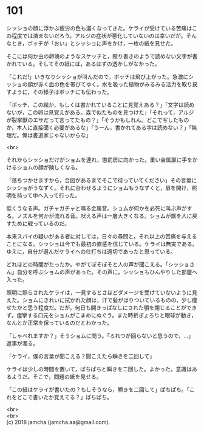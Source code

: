 #+OPTIONS: toc:nil
#+OPTIONS: \n:t

* 101

  シッショの顔に浮かぶ疲労の色も濃くなってきた。ケライが受けている苦痛はこの程度では済まないだろう。アルジの症状が悪化していないのは幸いだが。そんなとき，ボッチが「おい」とシッショに声をかけ，一枚の紙を見せた。

  そこには何か虫の卵塊のようなスケッチと，殴り書きのようで読めない文字が書かれている。そしてその紙には，あるはずの透かしがなかった。

  「これだ!」いきなりシッショが叫んだので，ボッチは飛び上がった。急激にシッショの顔が赤く血の色を帯びてゆく。水を吸った植物がみるみる活力を取り戻すように，その様子はボッチにも伝わった。

  「ボッチ，この絵か，もしくは書かれていることに見覚えある？」「文字は読めないが，この卵は見覚えがある。森で似たものを見つけた」「それって，アルジが裂掌獣のエサだって言ってたもの？」「そうかもしれん。どこで写したものか，本人に直接聞く必要があるな」「うーん，書かれてある字は読めない？」「無理だ。俺は書道家じゃないからな」

  <br>

  それからシッショだけがショムを連れ，懲罰房に向かった。重い金属扉に手をかけるショムの顔が険しくなる。

  「落ちつかせますから，合図があるまでそこで待っていてください」その言葉にシッショがうなずく。それに合わせるようにショムもうなずくと，扉を開け，照明を持って中へ入って行った。

  低くうなる声。ガチャガチャと鳴る金属音。ショムが何かを必死に叫ぶ声がする。ノズルを何かが流れる音。吠える声は一層大きくなる。ショムが獣を人に戻すために戦っているのだ。

  本来スパイの疑いがある者に対しては，日々の尋問と，それ以上の苦痛を与えることになる。シッショは今でも最初の直感を信じている。ケライは無実である。ゆえに，自分が選んだケライへの仕打ちは適切であったと思っている。

  どれほどの時間がたったか。やがてぼそぼそと人の声が聞こえる。「シッショさん」自分を呼ぶショムの声があった。その声に，シッショもひんやりした部屋へ入った。

  照明に照らされたケライは，一見するとさほどダメージを受けていないように見えた。ショムにきれいに拭かれた顔は，汗で髪がはりついているものの，少し痩せたかと思う程度だ。だが，何日も開きっぱなしにされた顎を閉じることができず，痙攣する口元をショムがこまめにぬぐう。また時折ぎょろりと眼球が動き，なんとか正常を保っているのだとわかった。

  「しゃべれますか？」そうショムに問う。「ろれつが回らないと思うので，…」返事が濁る。

  「ケライ，僕の言葉が聞こえる？聞こえたら瞬きを二回して」

  ケライは少しの時間を置いて，ぱちぱちと瞬きを二回した。よかった。意識はあるようだ。そこで，問題の紙を見せる。

  「この紙はケライが書いたの？もしそうなら，瞬きを二回して」ぱちぱち。「これをどこで書いたか覚えてる？」ぱちぱち。

  <br>
  <br>
  (c) 2018 jamcha (jamcha.aa@gmail.com).

  [[http://creativecommons.org/licenses/by-nc-sa/4.0/deed][file:http://i.creativecommons.org/l/by-nc-sa/4.0/88x31.png]]

